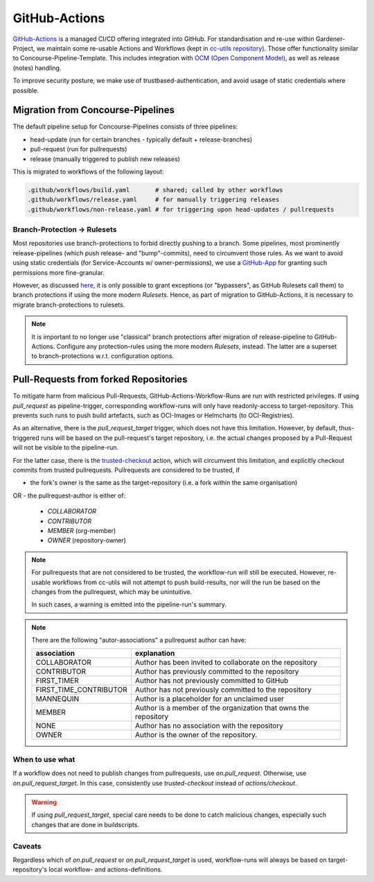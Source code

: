 ==============
GitHub-Actions
==============

`GitHub-Actions <https://github.com/features/actions>`_ is a managed CI/CD offering integrated
into GitHub. For standardisation and re-use within Gardener-Project, we maintain some re-usable
Actions and Workflows (kept in
`cc-utils repository <https://github.com/gardener/cc-utils/tree/master/.github>`_). Those offer
functionality similar to Concourse-Pipeline-Template. This includes integration with
`OCM (Open Component Model) <https://ocm.software>`_, as well as release (notes) handling.

To improve security posture, we make use of trustbased-authentication, and avoid usage of static
credentials where possible.

Migration from Concourse-Pipelines
==================================

The default pipeline setup for Concourse-Pipelines consists of three pipelines:

* head-update (run for certain branches - typically default + release-branches)
* pull-request (run for pullrequests)
* release (manually triggered to publish new releases)

This is migrated to workflows of the following layout:

.. code-block::

    .github/workflows/build.yaml       # shared; called by other workflows
    .github/workflows/release.yaml     # for manually triggering releases
    .github/workflows/non-release.yaml # for triggering upon head-updates / pullrequests


Branch-Protection -> Rulesets
-----------------------------

Most repositories use branch-protections to forbid directly pushing to a branch. Some pipelines,
most prominently release-pipelines (which push release- and "bump"-commits), need to circumvent
those rules. As we want to avoid using static credentials (for Service-Accounts w/
owner-permissions), we use a `GitHub-App <https://github.com/apps/gardener-github-actions>`_
for granting such permissions more fine-granular.

However, as discussed `here <https://github.com/orgs/community/discussions/13836>`_, it is only
possible to grant exceptions (or "bypassers", as GitHub Rulesets call them) to branch protections
if using the more modern `Rulesets`. Hence, as part of migration to GitHub-Actions, it is necessary
to migrate branch-protections to rulesets.

.. note::
   It is important to no longer use "classical" branch protections after migration of
   release-pipeline to GitHub-Actions. Configure any protection-rules using the more modern
   `Rulesets`, instead. The latter are a superset to branch-protections w.r.t. configuration
   options.


Pull-Requests from forked Repositories
======================================

To mitigate harm from malicious Pull-Requests, GitHub-Actions-Workflow-Runs are run with restricted
privileges. If using `pull_request` as pipeline-trigger, corresponding workflow-runs will only have
readonly-access to target-repository. This prevents such runs to push build artefacts, such as
OCI-Images or Helmcharts (to OCI-Registries).

As an alternative, there is the `pull_request_target` trigger, which does not have this limitation.
However, by default, thus-triggered runs will be based on the pull-request's target repository,
i.e. the actual changes proposed by a Pull-Request will not be visible to the pipeline-run.

For the latter case, there is the
`trusted-checkout <https://github.com/gardener/cc-utils/tree/master/.github/actions/trusted-checkout>`_
action, which will circumvent this limitation, and explicitly checkout commits from trusted
pullrequests. Pullrequests are considered to be trusted, if

- the fork's owner is the same as the target-repository (i.e. a fork within the same organisation)
OR
- the pullrequest-author is either of:
  - `COLLABORATOR`
  - `CONTRIBUTOR`
  - `MEMBER` (org-member)
  - `OWNER` (repository-owner)

.. note::
   For pullrequests that are not considered to be trusted, the workflow-run will still be executed.
   However, re-usable workflows from cc-utils will not attempt to push build-results, nor will
   the run be based on the changes from the pullrequest, which may be unintuitive.

   In such cases, a warning is emitted into the pipeline-run's summary.


.. note::
   There are the following "autor-associations" a pullrequest author can have:

   ======================= ===============================================================
   association             explanation
   ======================= ===============================================================
   COLLABORATOR            Author has been invited to collaborate on the repository
   CONTRIBUTOR             Author has previously committed to the repository
   FIRST_TIMER             Author has not previously committed to GitHub
   FIRST_TIME_CONTRIBUTOR  Author has not previously committed to the repository
   MANNEQUIN               Author is a placeholder for an unclaimed user
   MEMBER                  Author is a member of the organization that owns the repository
   NONE                    Author has no association with the repository
   OWNER                   Author is the owner of the repository.
   ======================= ===============================================================

When to use what
----------------

If a workflow does not need to publish changes from pullrequests, use `on.pull_request`.
Otherwise, use `on.pull_request_target`. In this case, consistently use `trusted-checkout` instead
of `actions/checkout`.

.. warning::
   If using `pull_request_target`, special care needs to be done to catch malicious changes,
   especially such changes that are done in buildscripts.

Caveats
-------

Regardless which of `on.pull_request` or `on.pull_request_target` is used, workflow-runs will
always be based on target-repository's local workflow- and actions-definitions.

